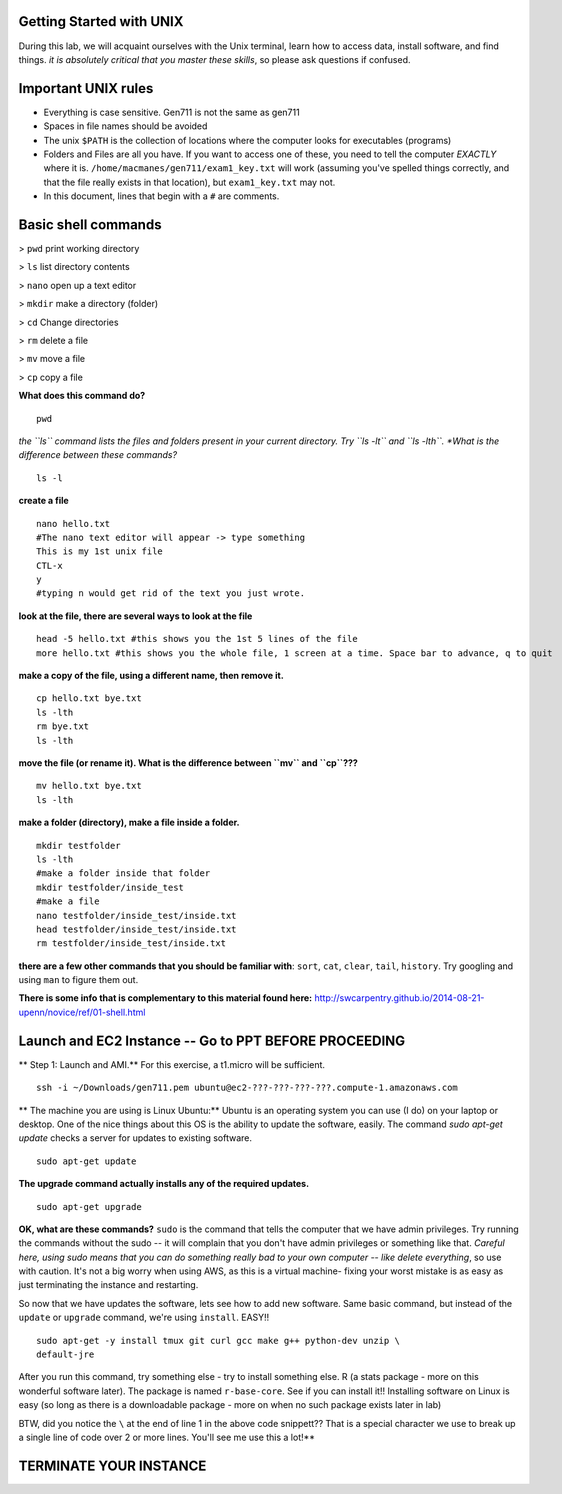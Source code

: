 ==========================
Getting Started with UNIX
==========================

During this lab, we will acquaint ourselves with the Unix terminal, learn how to access data, install software, and  find things. *it is absolutely critical that you master these skills*, so please ask questions if confused.

==========================
Important UNIX rules
==========================

* Everything is case sensitive. Gen711 is not the same as gen711
* Spaces in file names should be avoided
* The unix ``$PATH`` is the collection of locations where the computer looks for executables (programs)
* Folders and Files are all you have. If you want to access one of these, you need to tell the computer *EXACTLY* where it is. ``/home/macmanes/gen711/exam1_key.txt`` will work (assuming you've spelled things correctly, and that the file really exists in that location), but ``exam1_key.txt`` may not.

* In this document, lines that begin with a ``#`` are comments.

==========================
Basic shell commands 
==========================


> ``pwd`` print working directory

> ``ls`` list directory contents

> ``nano`` open up a text editor

> ``mkdir`` make a directory (folder)

> ``cd`` Change directories

> ``rm`` delete a file

> ``mv`` move a file 

> ``cp`` copy a file

**What does this command do?**

::

	pwd


*the ``ls`` command lists the files and folders present in your current directory.  Try ``ls -lt`` and ``ls -lth``. *What is the difference between these commands?*

::

	ls -l


**create a file**

::

    nano hello.txt
    #The nano text editor will appear -> type something
    This is my 1st unix file
    CTL-x
    y
    #typing n would get rid of the text you just wrote.



**look at the file, there are several ways to look at the file**

::

	head -5 hello.txt #this shows you the 1st 5 lines of the file
	more hello.txt #this shows you the whole file, 1 screen at a time. Space bar to advance, q to quit



**make a copy of the file, using a different name, then remove it.**

::

	cp hello.txt bye.txt
	ls -lth
	rm bye.txt
	ls -lth


**move the file (or rename it). What is the difference between ``mv`` and ``cp``???**

::

	mv hello.txt bye.txt
	ls -lth



**make a folder (directory), make a file inside a folder.**

::

    mkdir testfolder
    ls -lth
    #make a folder inside that folder
    mkdir testfolder/inside_test
    #make a file
    nano testfolder/inside_test/inside.txt
    head testfolder/inside_test/inside.txt
    rm testfolder/inside_test/inside.txt

**there are a few other commands that you should be familiar with**: ``sort``, ``cat``, ``clear``, ``tail``, ``history``. Try googling and using ``man`` to figure them out.


**There is some info that is complementary to this material found here:** http://swcarpentry.github.io/2014-08-21-upenn/novice/ref/01-shell.html


==========================================================
Launch and EC2 Instance -- Go to PPT BEFORE PROCEEDING
==========================================================

** Step 1: Launch and AMI.** For this exercise, a t1.micro will be sufficient.

::

	ssh -i ~/Downloads/gen711.pem ubuntu@ec2-???-???-???-???.compute-1.amazonaws.com



** The machine you are using is Linux Ubuntu:** Ubuntu is an operating system you can use (I do) on your laptop or desktop. One of the nice things about this OS is the ability to update the software, easily.  The command `sudo apt-get update` checks a server for updates to existing software.

::

	sudo apt-get update


**The upgrade command actually installs any of the required updates.**

::

	sudo apt-get upgrade

**OK, what are these commands?**  ``sudo`` is the command that tells the computer that we have admin privileges. Try running the commands without the sudo -- it will complain that you don't have admin privileges or something like that. *Careful here, using sudo means that you can do something really bad to your own computer -- like delete everything*, so use with caution. It's not a big worry when using AWS, as this is a virtual machine- fixing your worst mistake is as easy as just terminating the instance and restarting.


So now that we have updates the software, lets see how to add new software. Same basic command, but instead of the ``update`` or ``upgrade`` command, we're using ``install``. EASY!!

::

	sudo apt-get -y install tmux git curl gcc make g++ python-dev unzip \
        default-jre
 


After you run this command, try something else - try to install something else. R (a stats package - more on this wonderful software later). The package is named ``r-base-core``. See if you can install it!! Installing software on Linux is easy (so long as there is a downloadable package - more on when no such package exists later in lab)



BTW, did you notice the ``\`` at the end of line 1 in the above code snippett?? That is a special character we use to break up a single line of code over 2 or more lines. You'll see me use this a lot!**


==========================
TERMINATE YOUR INSTANCE
==========================
